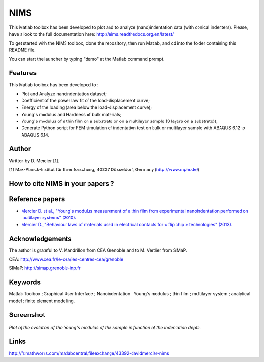 NIMS
=====
This Matlab toolbox has been developed to plot and to analyze (nano)indentation data (with conical indenters).
Please, have a look to the full documentation here: http://nims.readthedocs.org/en/latest/

To get started with the NIMS toolbox, clone the repository, then run Matlab, and cd into the folder containing this README file.

You can start the launcher by typing "demo" at the Matlab command prompt.

Features
--------
This Matlab toolbox has been developed to :

- Plot and Analyze nanoindentation dataset;

- Coefficient of the power law fit of the load-displacement curve;

- Energy of the loading (area below the load-displacement curve);

- Young's modulus and Hardness of bulk materials;

- Young's modulus of a thin film on a substrate or on a multilayer sample (3 layers on a substrate));

- Generate Python script for FEM simulation of indentation test on bulk or multilayer sample with ABAQUS 6.12 to ABAQUS 6.14.

Author
------
Written by D. Mercier [1].

[1] Max-Planck-Institut für Eisenforschung, 40237 Düsseldorf, Germany (http://www.mpie.de/)

How to cite NIMS in your papers ?
------------------------------------

.. image::
  https://zenodo.org/badge/5888/DavidMercier/NIMS.svg
  :target: http://dx.doi.org/10.5281/zenodo.14610

Reference papers
------------------

* `Mercier D. et al., "Young's modulus measurement of a thin film from experimental nanoindentation performed on multilayer systems" (2010). <http://dx.doi.org/10.1051/mattech/2011029>`_

* `Mercier D., "Behaviour laws of materials used in electrical contacts for « flip chip » technologies" (2013). <http://www.theses.fr/2013GRENI083>`_

Acknowledgements
----------------
The author is grateful to V. Mandrillon from CEA Grenoble and to M. Verdier from SIMaP.

CEA: http://www.cea.fr/le-cea/les-centres-cea/grenoble

SIMaP: http://simap.grenoble-inp.fr

Keywords
--------
Matlab Toolbox ; Graphical User Interface ; Nanoindentation ; Young's modulus ; thin film ; multilayer system ; analytical model ; finite element modelling.

Screenshot
-------------

.. figure:: ./doc/_pictures/GUI_Main_Window_Esample_curve.png
   :scale: 40 %
   :align: center
   
   *Plot of the evolution of the Young's modulus of the sample in function of the indentation depth.*

Links
-----
http://fr.mathworks.com/matlabcentral/fileexchange/43392-davidmercier-nims
